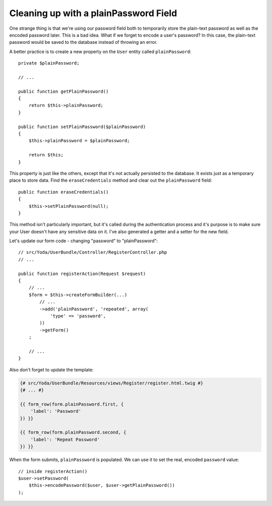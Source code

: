 Cleaning up with a plainPassword Field
--------------------------------------

One strange thing is that we're using our password field both to temporarily
store the plain-text password as well as the encoded password later. This
is a bad idea. What if we forget to encode a user's password? In this case,
the plain-text password would be saved to the database instead of throwing
an error.

A better practice is to create a new property on the ``User`` entity called
``plainPassword``::

    private $plainPassword;

    // ...

    public function getPlainPassword()
    {
        return $this->plainPassword;
    }

    public function setPlainPassword($plainPassword)
    {
        $this->plainPassword = $plainPassword;

        return $this;
    }

This property is just like the others, except that it's not actually persisted
to the database. It exists just as a temporary place to store data. Find the
``eraseCredentials`` method and clear out the ``plainPassword`` field::

    public function eraseCredentials()
    {
        $this->setPlainPassword(null);
    }

This method isn't particularly important, but it's called during the authentication
process and it's purpose is to make sure your User doesn't have any sensitive
data on it. I've also generated a getter and a setter for the new field.

Let's update our form code - changing "password" to "plainPassword"::

    // src/Yoda/UserBundle/Controller/RegisterController.php
    // ...

    public function registerAction(Request $request)
    {
        // ...
        $form = $this->createFormBuilder(...)
            // ...
            ->add('plainPassword', 'repeated', array(
                'type' => 'password',
            ))
            ->getForm()
        ;

        // ...
    }

Also don't forget to update the template:

.. code-block:: html+jinja

    {# src/Yoda/UserBundle/Resources/views/Register/register.html.twig #}
    {# ... #}

    {{ form_row(form.plainPassword.first, {
        'label': 'Password'
    }) }}

    {{ form_row(form.plainPassword.second, {
        'label': 'Repeat Password'
    }) }}

When the form submits, ``plainPassword`` is populated. We can use it to set
the real, encoded ``password`` value::

    // inside registerAction()
    $user->setPassword(
        $this->encodePassword($user, $user->getPlainPassword())
    );
